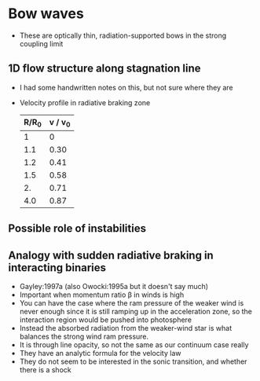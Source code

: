 * Bow waves
+ These are optically thin, radiation-supported bows in the strong coupling limit

** 1D flow structure along stagnation line
+ I had some handwritten notes on this, but not sure where they are

+ Velocity profile in radiative braking zone
  | R/R_0 | v / v_0 |
  |------+--------|
  |    1 |      0 |
  |  1.1 |   0.30 |
  |  1.2 |   0.41 |
  |  1.5 |   0.58 |
  |   2. |   0.71 |
  |  4.0 |   0.87 |
  #+TBLFM: $2=sqrt(1 - 1/$1) ;f2

** Possible role of instabilities


** Analogy with sudden radiative braking in interacting binaries
+ Gayley:1997a (also Owocki:1995a but it doesn't say much)
+ Important when momentum ratio \beta in winds is high
+ You can have the case where the ram pressure of the weaker wind is never enough since it is still ramping up in the acceleration zone, so the interaction region would be pushed into photosphere
+ Instead the absorbed radiation from the weaker-wind star is what balances the strong wind ram pressure.
+ It is through line opacity, so not the same as our continuum case really
+ They have an analytic formula for the velocity law
+ They do not seem to be interested in the sonic transition, and whether there is a shock

